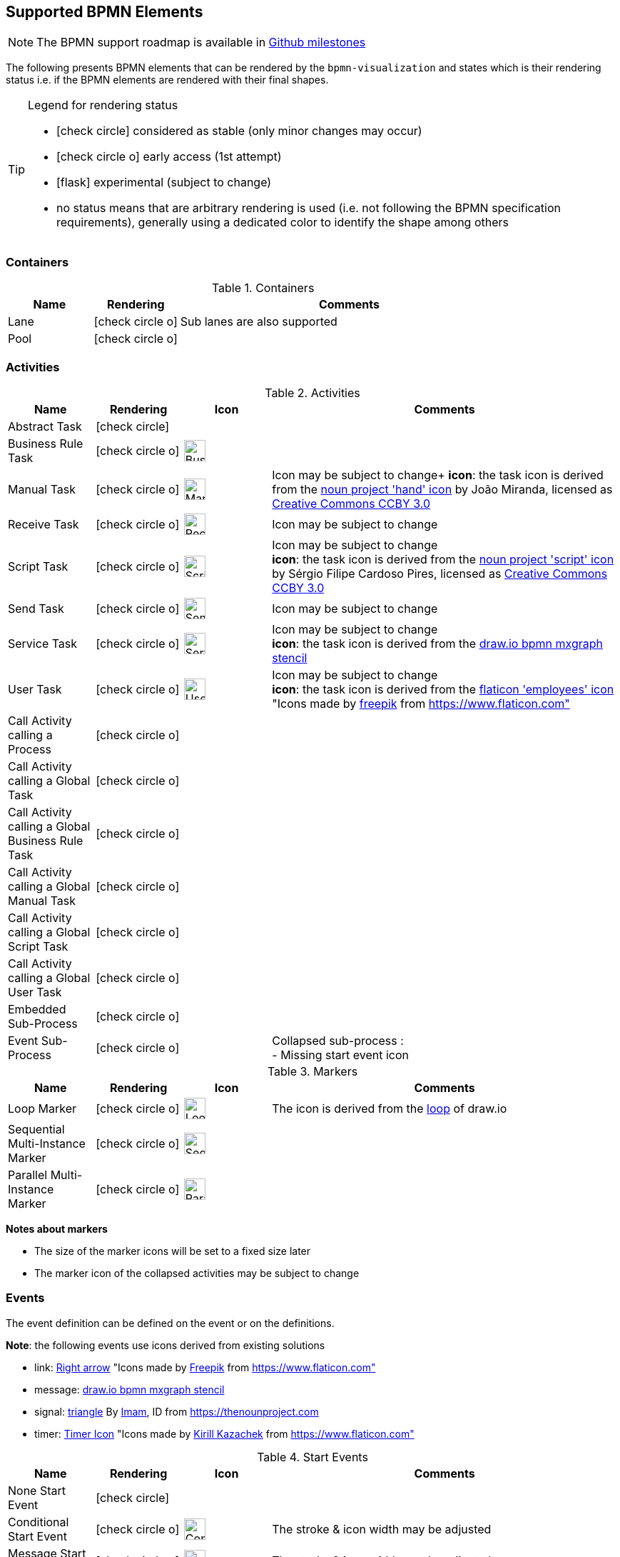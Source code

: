 [[supported-bpmn-elements]]
== Supported BPMN Elements
:icons: font
ifdef::env-github[]
:tip-caption: :bulb:
:note-caption: :information_source:
:important-caption: :heavy_exclamation_mark:
:caution-caption: :fire:
:warning-caption: :warning:
endif::[]

NOTE: The BPMN support roadmap is available in https://github.com/process-analytics/bpmn-visualization-js/milestones[Github milestones]


The following presents BPMN elements that can be rendered by the `bpmn-visualization` and states which is their rendering status i.e. if
the BPMN elements are rendered with their final shapes.

[TIP]
.Legend for rendering status
====
* icon:check-circle[] considered as stable (only minor changes may occur)
* icon:check-circle-o[] early access (1st attempt)
* icon:flask[] experimental (subject to change)
* no status means that are arbitrary rendering is used (i.e. not following the BPMN specification requirements), generally using a dedicated color to identify the shape among others
====


=== Containers

[cols="1,1,4a", options="header"]
.Containers
|===
|Name
|Rendering
|Comments

|Lane
|icon:check-circle-o[]
|Sub lanes are also supported

|Pool
|icon:check-circle-o[]
|
|===



=== Activities

[cols="1,1,1,4", options="header"]
.Activities
|===
|Name
|Rendering
|Icon
|Comments

|Abstract Task
|icon:check-circle[]
|
|

|Business Rule Task
|icon:check-circle-o[]
|image:../../images/task_business_rule.svg[Business rule icon,30]
|

|Manual Task
|icon:check-circle-o[]
|image:../../images/task_manual.svg[Manual rule icon,30]
|Icon may be subject to change+
*icon*: the task icon is derived from the https://thenounproject.com/term/hand/7660/[noun project 'hand' icon] by João Miranda, licensed as https://creativecommons.org/licenses/by/3.0/us/legalcode[Creative Commons CCBY 3.0]

|Receive Task
|icon:check-circle-o[]
|image:../../images/task_receive.svg[Receive rule icon,30]
|Icon may be subject to change

|Script Task
|icon:check-circle-o[]
|image:../../images/task_script.svg[Script rule icon,30]
|Icon may be subject to change +
*icon*: the task icon is derived from the https://thenounproject.com/term/script/2331578/[noun project 'script' icon] by Sérgio Filipe Cardoso Pires, licensed as https://creativecommons.org/licenses/by/3.0/us/legalcode[Creative Commons CCBY 3.0]

|Send Task
|icon:check-circle-o[]
|image:../../images/task_send.svg[Send rule icon,30]
|Icon may be subject to change

|Service Task
|icon:check-circle-o[]
|image:../../images/task_service.svg[Service rule icon,30]
|Icon may be subject to change +
*icon*: the task icon is derived from the https://github.com/jgraph/drawio/blob/9394fb0f1430d2c869865827b2bbef5639f63478/src/main/webapp/stencils/bpmn.xml#L898[draw.io bpmn mxgraph stencil]

|User Task
|icon:check-circle-o[]
|image:../../images/task_user.svg[User rule icon,30]
|Icon may be subject to change +
*icon*: the task icon is derived from the https://www.flaticon.com/free-icon/employees_554768[flaticon 'employees' icon] "Icons made by https://www.flaticon.com/authors/freepik[freepik] from https://www.flaticon.com"

|Call Activity calling a Process
|icon:check-circle-o[]
|
|

|Call Activity calling a Global Task
|icon:check-circle-o[]
|
|

|Call Activity calling a Global Business Rule Task
|icon:check-circle-o[]
|
|

|Call Activity calling a Global Manual Task
|icon:check-circle-o[]
|
|

|Call Activity calling a Global Script Task
|icon:check-circle-o[]
|
|

|Call Activity calling a Global User Task
|icon:check-circle-o[]
|
|

|Embedded Sub-Process
|icon:check-circle-o[]
|
|

|Event Sub-Process
|icon:check-circle-o[]
|
|Collapsed sub-process : + 
- Missing start event icon
|===

[cols="1,1,1,4", options="header"]
.Markers
|===
|Name
|Rendering
|Icon
|Comments

|Loop Marker
|icon:check-circle-o[]
|image:../../images/marker_loop.svg[Loop icon,30]
|The icon is derived from the https://github.com/jgraph/drawio/blob/9394fb0f1430d2c869865827b2bbef5639f63478/src/main/webapp/stencils/bpmn.xml#L543[loop] of draw.io

|Sequential Multi-Instance Marker
|icon:check-circle-o[]
|image:../../images/marker_multi_instance_sequential.svg[Sequential Multi Instance icon,30]
|

|Parallel Multi-Instance Marker
|icon:check-circle-o[]
|image:../../images/marker_multi_instance_parallel.svg[Parallel Multi Instance icon,30]
|
|===

*Notes about markers*

- The size of the marker icons will be set to a fixed size later
- The marker icon of the collapsed activities may be subject to change


=== Events

The event definition can be defined on the event or on the definitions.

*Note*: the following events use icons derived from existing solutions

* link: https://www.flaticon.com/free-icon/right-arrow_222330[Right arrow] "Icons made by https://www.flaticon.com/authors/freepik[Freepik] from https://www.flaticon.com"
* message: https://github.com/jgraph/drawio/blob/0e19be6b42755790a749af30450c78c0d83be765/src/main/webapp/shapes/bpmn/mxBpmnShape2.js#L465[draw.io bpmn mxgraph stencil]
* signal: https://thenounproject.com/term/triangle/2452089/[triangle] By https://thenounproject.com/imamdji99[Imam], ID from https://thenounproject.com 
* timer: https://www.flaticon.com/free-icon/clock_223404[Timer Icon] "Icons made by https://www.flaticon.com/authors/kirill-kazachek[Kirill Kazachek] from https://www.flaticon.com"


[cols="1,1,1,4", options="header"]
.Start Events
|===
|Name
|Rendering
|Icon
|Comments

|None Start Event
|icon:check-circle[]
|
|

|Conditional Start Event
|icon:check-circle-o[]
|image:../../images/event_intermediate_catch_start_boundary_conditional.svg[Conditional icon,30]
|The stroke & icon width may be adjusted

|Message Start Event
|icon:check-circle-o[]
|image:../../images/event_intermediate_catch_start_boundary_message.svg[Message icon,30]
|The stroke & icon width may be adjusted

|Signal Start Event
|icon:check-circle-o[]
|image:../../images/event_intermediate_catch_start_boundary_signal.svg[Signal icon,30]
|The stroke & icon width may be adjusted

|Timer Start Event
|icon:check-circle-o[]
|image:../../images/event_intermediate_catch_start_boundary_timer.svg[Timer icon,30]
|The icon width may be adjusted
|===


[cols="1,1,1,4", options="header"]
.Event Sub-Process Interrupting Start Events
|===
|Name
|Rendering
|Icon
|Comments

|Compensation Interrupting Start Event
|icon:check-circle-o[]
|image:../../images/event_start_boundary_compensation.svg[Compensation icon,30]
|The stroke & icon width may be adjusted

|Conditional Interrupting Start Event
|icon:check-circle-o[]
|image:../../images/event_intermediate_catch_start_boundary_conditional.svg[Conditional icon,30]
|The stroke & icon width may be adjusted

|Error Interrupting Start Event
|icon:check-circle-o[]
|image:../../images/event_start_boundary_error.svg[Error icon,30]
|The stroke & icon width may be adjusted

|Escalation Interrupting Start Event
|icon:check-circle-o[]
|image:../../images/event_start_boundary_escalation.svg[Escalation icon,30]
|The stroke & icon width may be adjusted

|Message Interrupting Start Event
|icon:check-circle-o[]
|image:../../images/event_intermediate_catch_start_boundary_message.svg[Message icon,30]
|The stroke & icon width may be adjusted

|Signal Interrupting Start Event
|icon:check-circle-o[]
|image:../../images/event_intermediate_catch_start_boundary_signal.svg[Signal icon,30]
|The stroke & icon width may be adjusted

|Timer Interrupting Start Event
|icon:check-circle-o[]
|image:../../images/event_intermediate_catch_start_boundary_timer.svg[Timer icon,30]
|The icon width may be adjusted
|===


[cols="1,1,1,4", options="header"]
.Event Sub-Process Non-Interrupting Start Events
|===
|Name
|Rendering
|Icon
|Comments

|Conditional Non-interrupting Start Event
|icon:check-circle-o[]
|image:../../images/event_intermediate_catch_start_boundary_conditional.svg[Conditional icon,30]
|The stroke & icon width may be adjusted

|Escalation Non-interrupting Start Event
|icon:check-circle-o[]
|image:../../images/event_start_boundary_escalation.svg[Escalation icon,30]
|The stroke & icon width may be adjusted

|Message Non-interrupting Start Event
|icon:check-circle-o[]
|image:../../images/event_intermediate_catch_start_boundary_message.svg[Message icon,30]
|The stroke & icon width may be adjusted

|Signal Non-interrupting Start Event
|icon:check-circle-o[]
|image:../../images/event_intermediate_catch_start_boundary_signal.svg[Signal icon,30]
|The stroke & icon width may be adjusted

|Timer Non-interrupting Start Event
|icon:check-circle-o[]
|image:../../images/event_intermediate_catch_start_boundary_timer.svg[Timer icon,30]
|The icon width may be adjusted
|===


[cols="1,1,1,4", options="header"]
.Intermediate Catch Events
|===
|Name
|Rendering
|Icon
|Comments

|Conditional Intermediate Catch Event
|icon:check-circle-o[]
|image:../../images/event_intermediate_catch_start_boundary_conditional.svg[Conditional icon,30]
|The stroke & icon width may be adjusted

|Link Intermediate Catch Event
|icon:check-circle-o[]
|image:../../images/event_intermediate_catch_link.svg[Link icon,30]
|The stroke & icon width may be adjusted

|Message Intermediate Catch Event
|icon:check-circle-o[]
|image:../../images/event_intermediate_catch_start_boundary_message.svg[Message icon,30]
|The stroke & icon width may be adjusted

|Signal Intermediate Catch Event
|icon:check-circle-o[]
|image:../../images/event_intermediate_catch_start_boundary_signal.svg[Signal icon,30]
|The stroke & icon width may be adjusted

|Timer Intermediate Catch Event
|icon:check-circle-o[]
|image:../../images/event_intermediate_catch_start_boundary_timer.svg[Timer icon,30]
|The icon width may be adjusted
|===


[cols="1,1,1,4", options="header"]
.Intermediate Throw Events
|===
|Name
|Rendering
|Icon
|Comments

|None Intermediate Throw Event
|icon:check-circle-o[]
|
|The stroke width may be adjusted

|Compensation Intermediate Throw Event
|icon:check-circle-o[]
|image:../../images/event_intermediate_throw_end_compensation.svg[Compensation icon,30]
|The stroke & icon width may be adjusted

|Escalation Intermediate Throw Event
|icon:check-circle-o[]
|image:../../images/event_intermediate_throw_end_escalation.svg[Escalation icon,30]
|The stroke & icon width may be adjusted

|Link Intermediate Throw Event
|icon:check-circle-o[]
|image:../../images/event_intermediate_throw_link.svg[Link icon,30]
|The stroke & icon width may be adjusted

|Message Intermediate Throw Event
|icon:check-circle-o[]
|image:../../images/event_intermediate_throw_end_message.svg[Message icon,30]
|The stroke & icon width may be adjusted

|Signal Intermediate Throw Event
|icon:check-circle-o[]
|image:../../images/event_intermediate_throw_end_signal.svg[Signal icon,30]
|The stroke & icon width may be adjusted
|===


[cols="1,1,1,4", options="header"]
.Interrupting Boundary Events
|===
|Name
|Rendering
|Icon
|Comments

|Cancel Interrupting Boundary Event
|icon:check-circle-o[]
|image:../../images/event_boundary_cancel.svg[Cancel icon,30]
|The stroke & icon width may be adjusted

|Compensation Interrupting Boundary Event
|icon:check-circle-o[]
|image:../../images/event_start_boundary_compensation.svg[Compensation icon,30]
|The stroke & icon width may be adjusted

|Conditional Interrupting Boundary Event
|icon:check-circle-o[]
|image:../../images/event_intermediate_catch_start_boundary_conditional.svg[Conditional icon,30]
|The stroke & icon width may be adjusted

|Error Interrupting Boundary Event
|icon:check-circle-o[]
|image:../../images/event_start_boundary_error.svg[Error icon,30]
|The stroke & icon width may be adjusted

|Escalation Interrupting Boundary Event
|icon:check-circle-o[]
|image:../../images/event_start_boundary_escalation.svg[Escalation icon,30]
|The stroke & icon width may be adjusted

|Message Interrupting Boundary Event
|icon:check-circle-o[]
|image:../../images/event_intermediate_catch_start_boundary_message.svg[Message icon,30]
|The stroke & icon width may be adjusted

|Signal Interrupting Boundary Event
|icon:check-circle-o[]
|image:../../images/event_intermediate_catch_start_boundary_signal.svg[Signal icon,30]
|The stroke & icon width may be adjusted

|Timer Interrupting Boundary Event
|icon:check-circle-o[]
|image:../../images/event_intermediate_catch_start_boundary_timer.svg[Timer icon,30]
|The stroke & icon width may be adjusted
|===


[cols="1,1,1,4", options="header"]
.Non-interrupting Boundary Events
|===
|Name
|Rendering
|Icon
|Comments

|Conditional Non-interrupting Boundary Event
|icon:check-circle-o[]
|image:../../images/event_intermediate_catch_start_boundary_conditional.svg[Conditional icon,30]
|The stroke & icon width may be adjusted

|Escalation Non-interrupting Boundary Event
|icon:check-circle-o[]
|image:../../images/event_start_boundary_escalation.svg[Escalation icon,30]
|The stroke & icon width may be adjusted

|Message Non-interrupting Boundary Event
|icon:check-circle-o[]
|image:../../images/event_intermediate_catch_start_boundary_message.svg[Message icon,30]
|The stroke & icon width may be adjusted

|Signal Non-interrupting Boundary Event
|icon:check-circle-o[]
|image:../../images/event_intermediate_catch_start_boundary_signal.svg[Signal icon,30]
|The stroke & icon width may be adjusted

|Timer Non-interrupting Boundary Event
|icon:check-circle-o[]
|image:../../images/event_intermediate_catch_start_boundary_timer.svg[Timer icon,30]
|The stroke & icon width may be adjusted
|===


[cols="1,1,1,4", options="header"]
.End Events
|===
|Name
|Rendering
|Icon
|Comments

|None End Event
|icon:check-circle-o[]
|
|The stroke width may be adjusted

|Cancel End Event
|icon:check-circle-o[]
|image:../../images/event_end_cancel.svg[Cancel icon,30]
|The icon width may be adjusted

|Compensation End Event
|icon:check-circle-o[]
|image:../../images/event_intermediate_throw_end_compensation.svg[Compensation icon,30]
|The icon width may be adjusted

|Error End Event
|icon:check-circle-o[]
|image:../../images/event_end_error.svg[Error icon,30]
|The icon width may be adjusted

|Escalation End Event
|icon:check-circle-o[]
|image:../../images/event_intermediate_throw_end_escalation.svg[Escalation icon,30]
|The icon width may be adjusted

|Message End Event
|icon:check-circle-o[]
|image:../../images/event_intermediate_throw_end_message.svg[Message icon,30]
|The stroke & icon width may be adjusted

|Signal End Event
|icon:check-circle-o[]
|image:../../images/event_intermediate_throw_end_signal.svg[Signal icon,30]
|The stroke & icon width may be adjusted

|Terminate End Event
|icon:check-circle-o[]
|image:../../images/event_end_terminate.svg[Terminate icon,30]
|The stroke width may be adjusted
|===



=== Flows

[cols="1,1,4a", options="header"]
.Flows
|===
|Name
|Rendering
|Comments

|sequence flow
|icon:check-circle-o[]
|Subject to change: arrow size/form and position endpoint

|default sequence flow
|icon:check-circle-o[]
|Subject to change: arrow size/form and position endpoint +
*marker* is derived from https://github.com/jgraph/drawio/blob/f539f1ff362e76127dcc7e68b5a9d83dd7d4965c/src/main/webapp/js/mxgraph/Shapes.js#L2796[dash marker] of draw.io

|conditional sequence flow
|icon:check-circle-o[]
|Subject to change: arrow size/form and position endpoint

|message flow
|icon:check-circle-o[]
|- No message: Subject to change: arrow size/form and position endpoint +
- Initiating message: To do
- Non-initiating message: To do

|way points
|icon:flask[]
|Subject to change: paths may be rounded
|===


=== Gateways


[cols="1,1,4", options="header"]
.Gateways
|===
|Name
|Rendering
|Comments

|Exclusive
|icon:check-circle-o[]
|Icon may be subject to change +

|Inclusive
|icon:check-circle-o[]
|Icon may be subject to change +

|Parallel
|icon:check-circle-o[]
|Icon may be subject to change +

|Event-Based
|icon:check-circle-o[]
|Support the `event gateway type` (Exclusive and Parallel) and the `instantiate` status
|===


=== Labels


[cols="1,1,4", options="header"]
.Labels
|===
|Name
|Rendering
|Comments

|Shape Label
|icon:check-circle-o[]
|

|Edge Label
|icon:check-circle-o[]
|
|===



=== Artifacts


[cols="1,1,4", options="header"]
.Artifacts
|===
|Name
|Rendering
|Comments

|Group
|icon:check-circle[]
|

|Text Annotation
|icon:check-circle-o[]
|
|===




=== Associations


[cols="1,1,4", options="header"]
.Associations
|===
|Name
|Rendering
|Comments
|Text Annotation Association
|icon:check-circle-o[]
|All three directional associations are supported: None, One, Both
|===
